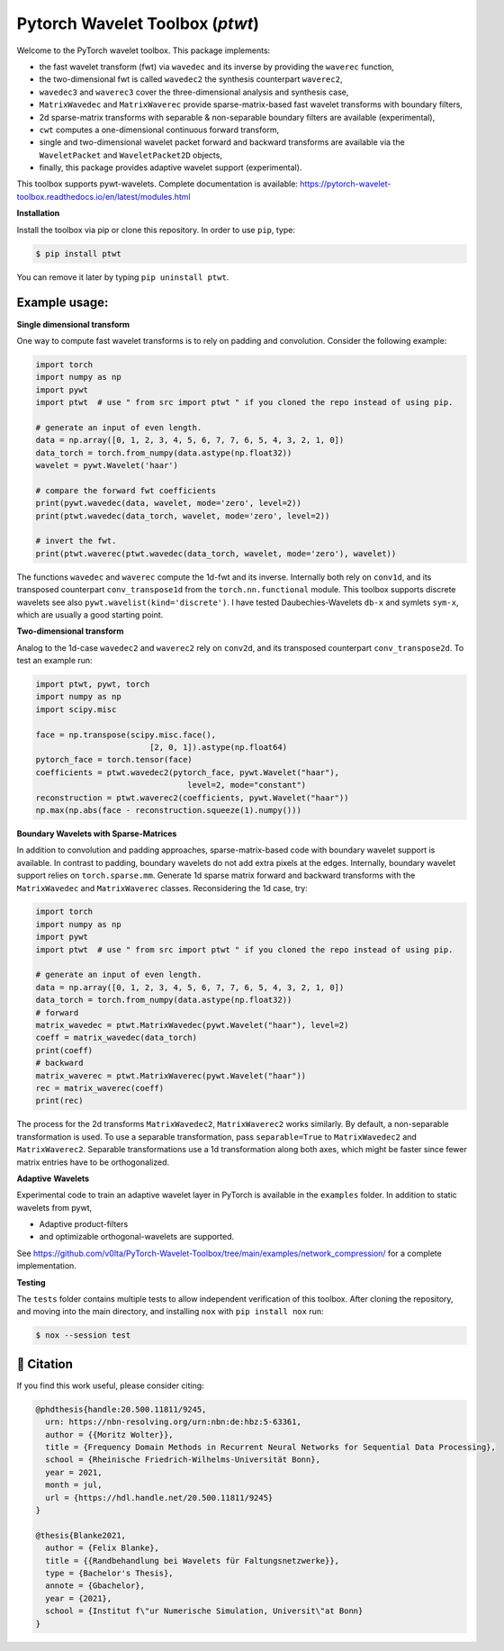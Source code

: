 ********************************
Pytorch Wavelet Toolbox (`ptwt`)
********************************

.. image:: https://github.com/v0lta/PyTorch-Wavelet-Toolbox/actions/workflows/tests.yml/badge.svg 
    :target: https://github.com/v0lta/PyTorch-Wavelet-Toolbox/actions/workflows/tests.yml
    :alt: GitHub Actions

.. image:: https://readthedocs.org/projects/pytorch-wavelet-toolbox/badge/?version=latest
    :target: https://pytorch-wavelet-toolbox.readthedocs.io/en/latest/?badge=latest
    :alt: Documentation Status

.. image:: https://img.shields.io/pypi/pyversions/ptwt
    :target: https://pypi.org/project/ptwt/
    :alt: PyPI Versions

.. image:: https://img.shields.io/pypi/v/ptwt
    :target: https://pypi.org/project/ptwt/
    :alt: PyPI - Project

.. image:: https://img.shields.io/pypi/l/ptwt
    :target: https://github.com/v0lta/PyTorch-Wavelet-Toolbox/blob/main/LICENSE
    :alt: PyPI - License

.. image:: https://img.shields.io/badge/code%20style-black-000000.svg
    :target: https://github.com/psf/black
    :alt: Black code style

.. image:: https://static.pepy.tech/personalized-badge/ptwt?period=total&units=international_system&left_color=grey&right_color=brightgreen&left_text=Downloads
 :target: https://pepy.tech/project/ptwt



Welcome to the PyTorch wavelet toolbox. This package implements:

- the fast wavelet transform (fwt) via ``wavedec`` and its inverse by providing the ``waverec`` function,
- the two-dimensional fwt is called ``wavedec2`` the synthesis counterpart ``waverec2``,
- ``wavedec3`` and ``waverec3`` cover the three-dimensional analysis and synthesis case,
- ``MatrixWavedec`` and ``MatrixWaverec`` provide sparse-matrix-based fast wavelet transforms with boundary filters,
- 2d sparse-matrix transforms with separable & non-separable boundary filters are available (experimental),
- ``cwt`` computes a one-dimensional continuous forward transform,
- single and two-dimensional wavelet packet forward and backward transforms are available via the ``WaveletPacket`` and ``WaveletPacket2D`` objects,
- finally, this package provides adaptive wavelet support (experimental).

This toolbox supports pywt-wavelets. Complete documentation is available:
https://pytorch-wavelet-toolbox.readthedocs.io/en/latest/modules.html


**Installation**

Install the toolbox via pip or clone this repository. In order to use ``pip``, type:

.. code-block:: sh

    $ pip install ptwt
  

You can remove it later by typing ``pip uninstall ptwt``.

Example usage:
""""""""""""""
**Single dimensional transform**

One way to compute fast wavelet transforms is to rely on padding and
convolution. Consider the following example: 

.. code-block:: python

  import torch
  import numpy as np
  import pywt
  import ptwt  # use " from src import ptwt " if you cloned the repo instead of using pip.
  
  # generate an input of even length.
  data = np.array([0, 1, 2, 3, 4, 5, 6, 7, 7, 6, 5, 4, 3, 2, 1, 0])
  data_torch = torch.from_numpy(data.astype(np.float32))
  wavelet = pywt.Wavelet('haar')
  
  # compare the forward fwt coefficients
  print(pywt.wavedec(data, wavelet, mode='zero', level=2))
  print(ptwt.wavedec(data_torch, wavelet, mode='zero', level=2))
  
  # invert the fwt.
  print(ptwt.waverec(ptwt.wavedec(data_torch, wavelet, mode='zero'), wavelet))


The functions ``wavedec`` and ``waverec`` compute the 1d-fwt and its inverse.
Internally both rely on ``conv1d``, and its transposed counterpart ``conv_transpose1d``
from the ``torch.nn.functional`` module. This toolbox supports discrete wavelets
see also ``pywt.wavelist(kind='discrete')``. I have tested
Daubechies-Wavelets ``db-x`` and symlets ``sym-x``, which are usually a good starting point. 

**Two-dimensional transform**

Analog to the 1d-case ``wavedec2`` and ``waverec2`` rely on 
``conv2d``, and its transposed counterpart ``conv_transpose2d``.
To test an example run:


.. code-block:: python

  import ptwt, pywt, torch
  import numpy as np
  import scipy.misc

  face = np.transpose(scipy.misc.face(),
                          [2, 0, 1]).astype(np.float64)
  pytorch_face = torch.tensor(face)
  coefficients = ptwt.wavedec2(pytorch_face, pywt.Wavelet("haar"),
                                  level=2, mode="constant")
  reconstruction = ptwt.waverec2(coefficients, pywt.Wavelet("haar"))
  np.max(np.abs(face - reconstruction.squeeze(1).numpy()))



**Boundary Wavelets with Sparse-Matrices**

In addition to convolution and padding approaches,
sparse-matrix-based code with boundary wavelet support is available.
In contrast to padding, boundary wavelets do not add extra pixels at 
the edges.
Internally, boundary wavelet support relies on ``torch.sparse.mm``.
Generate 1d sparse matrix forward and backward transforms with the
``MatrixWavedec`` and ``MatrixWaverec`` classes.
Reconsidering the 1d case, try:

.. code-block:: python

  import torch
  import numpy as np
  import pywt
  import ptwt  # use " from src import ptwt " if you cloned the repo instead of using pip.
  
  # generate an input of even length.
  data = np.array([0, 1, 2, 3, 4, 5, 6, 7, 7, 6, 5, 4, 3, 2, 1, 0])
  data_torch = torch.from_numpy(data.astype(np.float32))
  # forward
  matrix_wavedec = ptwt.MatrixWavedec(pywt.Wavelet("haar"), level=2)
  coeff = matrix_wavedec(data_torch)
  print(coeff)
  # backward 
  matrix_waverec = ptwt.MatrixWaverec(pywt.Wavelet("haar"))
  rec = matrix_waverec(coeff)
  print(rec)


The process for the 2d transforms ``MatrixWavedec2``, ``MatrixWaverec2`` works similarly.
By default, a non-separable transformation is used.
To use a separable transformation, pass ``separable=True`` to ``MatrixWavedec2`` and ``MatrixWaverec2``.
Separable transformations use a 1d transformation along both axes, which might be faster since fewer matrix entries
have to be orthogonalized.


**Adaptive** **Wavelets**

Experimental code to train an adaptive wavelet layer in PyTorch is available in the ``examples`` folder. In addition to static wavelets
from pywt,

- Adaptive product-filters
- and optimizable orthogonal-wavelets are supported.

See https://github.com/v0lta/PyTorch-Wavelet-Toolbox/tree/main/examples/network_compression/ for a complete implementation.


**Testing**

The ``tests`` folder contains multiple tests to allow independent verification of this toolbox. After cloning the
repository, and moving into the main directory, and installing ``nox`` with ``pip install nox`` run:

.. code-block:: sh

  $ nox --session test



📖 Citation
"""""""""""

If you find this work useful, please consider citing:

.. code-block::

  @phdthesis{handle:20.500.11811/9245,
    urn: https://nbn-resolving.org/urn:nbn:de:hbz:5-63361,
    author = {{Moritz Wolter}},
    title = {Frequency Domain Methods in Recurrent Neural Networks for Sequential Data Processing},
    school = {Rheinische Friedrich-Wilhelms-Universität Bonn},
    year = 2021,
    month = jul,
    url = {https://hdl.handle.net/20.500.11811/9245}
  }

  @thesis{Blanke2021,
    author = {Felix Blanke},
    title = {{Randbehandlung bei Wavelets für Faltungsnetzwerke}},
    type = {Bachelor's Thesis},
    annote = {Gbachelor},
    year = {2021},
    school = {Institut f\"ur Numerische Simulation, Universit\"at Bonn}
  }

